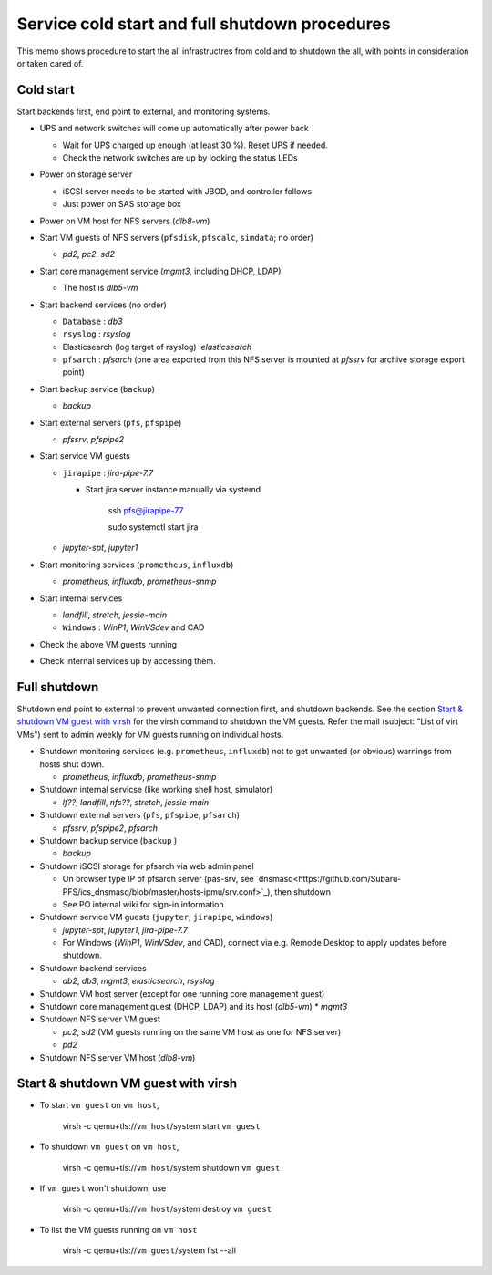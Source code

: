 Service cold start and full shutdown procedures
------

This memo shows procedure to start the all infrastructres from cold and to shutdown the all, with points 
in consideration or taken cared of.

Cold start
======

Start backends first, end point to external, and monitoring systems. 

* UPS and network switches will come up automatically after power back

  * Wait for UPS charged up enough (at least 30 %). Reset UPS if needed.
  * Check the network switches are up by looking the status LEDs

* Power on storage server

  * iSCSI server needs to be started with JBOD, and controller follows
  * Just power on SAS storage box

* Power on VM host for NFS servers (*dlb8-vm*)
* Start VM guests of NFS servers
  (``pfsdisk``, ``pfscalc``, ``simdata``; no order)

  * *pd2*, *pc2*, *sd2*

* Start core management service (*mgmt3*, including DHCP, LDAP)

  * The host is *dlb5-vm*

* Start backend services (no order)

  * ``Database`` : *db3*
  * ``rsyslog`` : *rsyslog*
  * Elasticsearch (log target of rsyslog) :*elasticsearch*
  * ``pfsarch`` : *pfsarch* (one area exported from this NFS server is mounted at *pfssrv* for archive storage export point)

* Start backup service (``backup``)

  * *backup*

* Start external servers (``pfs``, ``pfspipe``)

  * *pfssrv*, *pfspipe2*

* Start service VM guests

  * ``jirapipe`` : *jira-pipe-7.7*

    * Start jira server instance manually via systemd

	ssh pfs@jirapipe-77

	sudo systemctl start jira

  * *jupyter-spt*, *jupyter1*

* Start monitoring services (``prometheus``, ``influxdb``)

  * *prometheus*, *influxdb*, *prometheus-snmp*

* Start internal services

  * *landfill*, *stretch*, *jessie-main*
  * ``Windows`` : *WinP1*, *WinVSdev* and CAD

* Check the above VM guests running
* Check internal services up by accessing them.

Full shutdown
======

Shutdown end point to external to prevent unwanted connection first, and 
shutdown backends. 
See the section `Start & shutdown VM guest with virsh`_ for the virsh command to shutdown the VM guests.
Refer the mail (subject: \"List of virt VMs\") sent to admin weekly for VM guests running on individual hosts.

* Shutdown monitoring services (e.g. ``prometheus``, ``influxdb``) not to get unwanted (or obvious) warnings from hosts shut down.

  * *prometheus*, *influxdb*, *prometheus-snmp*

* Shutdown internal servicse (like working shell host, simulator)

  * *lf??*, *landfill*, *nfs??*, *stretch*, *jessie-main*

* Shutdown external servers (``pfs``, ``pfspipe``, ``pfsarch``)

  * *pfssrv*, *pfspipe2*, *pfsarch*

* Shutdown backup service (``backup`` )

  * *backup*

* Shutdown iSCSI storage for pfsarch via web admin panel

  * On browser type IP of pfsarch server (pas-srv, see `dnsmasq<https://github.com/Subaru-PFS/ics_dnsmasq/blob/master/hosts-ipmu/srv.conf>`_), then shutdown
  * See PO internal wiki for sign-in information

* Shutdown service VM guests (``jupyter``, ``jirapipe``, ``windows``)

  * *jupyter-spt*, *jupyter1*, *jira-pipe-7.7*
  * For Windows (*WinP1*, *WinVSdev*, and CAD), connect via e.g. Remode Desktop to apply updates before shutdown.

* Shutdown backend services

  * *db2*, *db3*, *mgmt3*, *elasticsearch*, *rsyslog*

* Shutdown VM host server (except for one running core management guest)
* Shutdown core management guest (DHCP, LDAP) and its host (*dlb5-vm*)
  * *mgmt3*
* Shutdown NFS server VM guest

  * *pc2*, *sd2* (VM guests running on the same VM host as one for NFS server)
  * *pd2*

* Shutdown NFS server VM host (*dlb8-vm*)

Start & shutdown VM guest with virsh
=====

* To start ``vm guest`` on ``vm host``,

	virsh -c qemu+tls://``vm host``/system start ``vm guest``

* To shutdown ``vm guest`` on ``vm host``,

	virsh -c qemu+tls://``vm host``/system shutdown ``vm guest``

* If ``vm guest`` won't shutdown, use

	virsh -c qemu+tls://``vm host``/system destroy ``vm guest``

* To list the VM guests running on ``vm host``

	virsh -c qemu+tls://``vm guest``/system list --all
